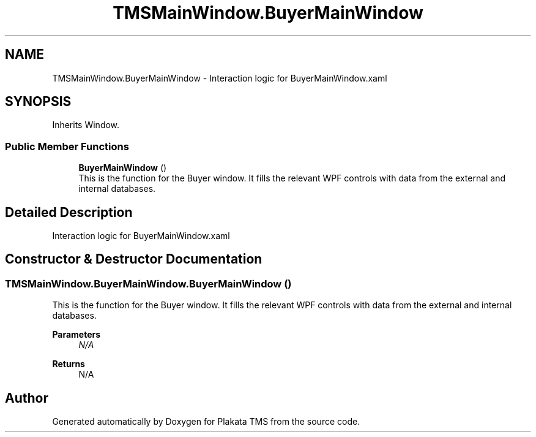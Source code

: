.TH "TMSMainWindow.BuyerMainWindow" 3 "Fri Nov 26 2021" "Version 0.0.1" "Plakata TMS" \" -*- nroff -*-
.ad l
.nh
.SH NAME
TMSMainWindow.BuyerMainWindow \- Interaction logic for BuyerMainWindow\&.xaml  

.SH SYNOPSIS
.br
.PP
.PP
Inherits Window\&.
.SS "Public Member Functions"

.in +1c
.ti -1c
.RI "\fBBuyerMainWindow\fP ()"
.br
.RI "This is the function for the Buyer window\&. It fills the relevant WPF controls with data from the external and internal databases\&. "
.in -1c
.SH "Detailed Description"
.PP 
Interaction logic for BuyerMainWindow\&.xaml 
.SH "Constructor & Destructor Documentation"
.PP 
.SS "TMSMainWindow\&.BuyerMainWindow\&.BuyerMainWindow ()"

.PP
This is the function for the Buyer window\&. It fills the relevant WPF controls with data from the external and internal databases\&. 
.PP
\fBParameters\fP
.RS 4
\fIN/A\fP 
.RE
.PP
\fBReturns\fP
.RS 4
N/A 
.RE
.PP


.SH "Author"
.PP 
Generated automatically by Doxygen for Plakata TMS from the source code\&.
